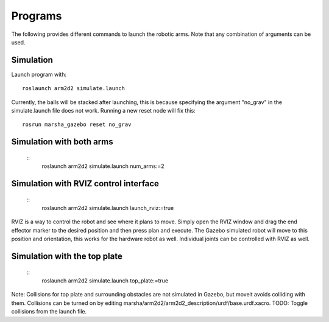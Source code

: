=============
Programs
=============

The following provides different commands to launch the robotic arms. Note that any combination of arguments can be used.

Simulation
---------------
Launch program with: ::
    
    roslaunch arm2d2 simulate.launch

Currently, the balls will be stacked after launching, this is because specifying the argument "no_grav" in the simulate.launch file does not work. Running a new reset node will fix this: ::

    rosrun marsha_gazebo reset no_grav

Simulation with both arms
--------------------------
 ::
    roslaunch arm2d2 simulate.launch num_arms:=2

Simulation with RVIZ control interface
--------------------------
 ::
    roslaunch arm2d2 simulate.launch launch_rviz:=true

RVIZ is a way to control the robot and see where it plans to move. Simply open the RVIZ window and drag the end effector marker to the desired position and then press plan and execute. The Gazebo simulated robot will move to this position and orientation, this works for the hardware robot as well. Individual joints can be controlled with RVIZ as well.

Simulation with the top plate
------------------------
 ::
    roslaunch arm2d2 simulate.launch top_plate:=true

Note: Collisions for top plate and surrounding obstacles are not simulated in Gazebo, but moveit avoids colliding with them. Collisions can be turned on by editing marsha/arm2d2/arm2d2_description/urdf/base.urdf.xacro. 
TODO: Toggle collisions from the launch file.



